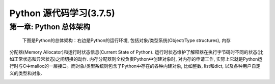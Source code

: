 Python 源代码学习(3.7.5)
====================================

第一章: Python 总体架构
-----------------------------

    下图是Python的总体架构：\
    右边是Python的运行环境, 包括对象/类型系统(Object/Type structures), 内存\
分配器(Memory Allocator)和运行时状态信息(Current State of Python). 运行时状\
态维护了解释器在执行字节码时不同的状态(比如正常状态和异常状态)之间切换的动\
作. 内存分配器则全权负责Python中创建对象时, 对内存的申请工作, 实际上它就是\
Python运行时与C中malloc的一层接口。而对象/类型系统则包含了Python中存在的各种\
内建对象, 比如整数, list和dict, 以及各种用户自定义的类型和对象.


.. image:: images/0-1.jpg














































